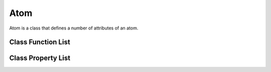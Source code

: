 Atom
==================================

Atom is a class that defines a number of attributes of an atom.

Class Function List
----------------------

.. class:: Atom

   .. function:: Atom(anum)

      Constructor for Atom based on the atom number `anum`. Examples are in
      :ref:`setup_atom`.

   .. function:: Atom(asym)

      Constructor for Atom based on the atom symbol `asym`. Examples are in
      :ref:`setup_atom`.

Class Property List
----------------------

.. class:: Atom

   .. attribute:: symbol 

      The symbol of the atom, e.g., H, O, C, etc.

   .. attribute:: anum

      The atomic number of the atom.

   .. attribute:: amass

      The mass of the atom in atomic unit.

   .. attribute:: venum

      The number of valence electrons of the atom.

   .. attribute:: iloc 

   .. attribute:: occs 

   .. attribute:: occp 

   .. attribute:: occd 

   .. attribute:: iso 

   .. attribute:: ic 

   .. attribute:: isref 

   .. attribute:: ipref 

   .. attribute:: idref 

